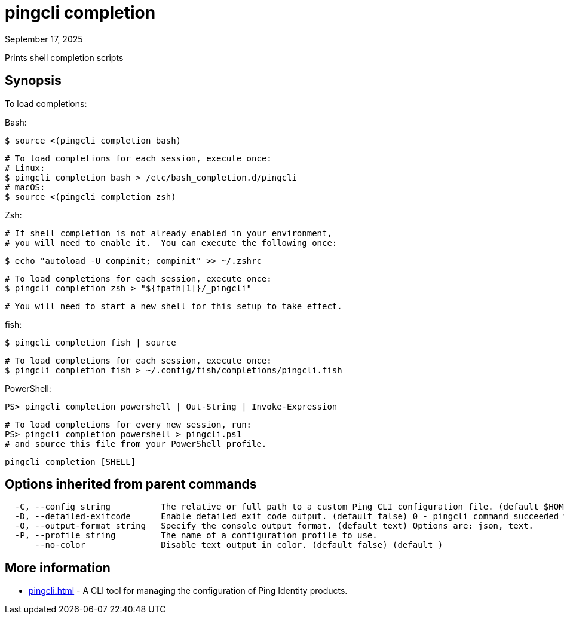 = pingcli completion
:created-date: September 17, 2025
:revdate: September 17, 2025
:resourceid: pingcli_command_reference_pingcli_completion

Prints shell completion scripts

== Synopsis

To load completions:

Bash:

  $ source <(pingcli completion bash)

  # To load completions for each session, execute once:
  # Linux:
  $ pingcli completion bash > /etc/bash_completion.d/pingcli
  # macOS:
  $ source <(pingcli completion zsh)

Zsh:

  # If shell completion is not already enabled in your environment,
  # you will need to enable it.  You can execute the following once:

  $ echo "autoload -U compinit; compinit" >> ~/.zshrc

  # To load completions for each session, execute once:
  $ pingcli completion zsh > "${fpath[1]}/_pingcli"

  # You will need to start a new shell for this setup to take effect.

fish:

  $ pingcli completion fish | source

  # To load completions for each session, execute once:
  $ pingcli completion fish > ~/.config/fish/completions/pingcli.fish

PowerShell:

  PS> pingcli completion powershell | Out-String | Invoke-Expression

  # To load completions for every new session, run:
  PS> pingcli completion powershell > pingcli.ps1
  # and source this file from your PowerShell profile.

----
pingcli completion [SHELL]
----

== Options inherited from parent commands

----
  -C, --config string          The relative or full path to a custom Ping CLI configuration file. (default $HOME/.pingcli/config.yaml)
  -D, --detailed-exitcode      Enable detailed exit code output. (default false) 0 - pingcli command succeeded with no errors or warnings. 1 - pingcli command failed with errors. 2 - pingcli command succeeded with warnings. (default )
  -O, --output-format string   Specify the console output format. (default text) Options are: json, text.
  -P, --profile string         The name of a configuration profile to use.
      --no-color               Disable text output in color. (default false) (default )
----

== More information

* xref:pingcli.adoc[]	 - A CLI tool for managing the configuration of Ping Identity products.

